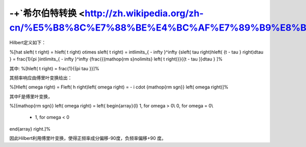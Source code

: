 -+`希尔伯特转换 <http://zh.wikipedia.org/zh-cn/%E5%B8%8C%E7%88%BE%E4%BC%AF%E7%89%B9%E8%BD%89%E6%8F%9B>`_ 
===============================================================================================================


Hilbert定义如下：

%\[\hat s\left( t \right) = h\left( t \right) \otimes s\left( t \right) = \int\limits_{ - \infty }^\infty  {s\left( \tau  \right)h\left( {t - \tau } \right)d\tau }  = \frac{1}{\pi }\int\limits_{ - \infty }^\infty  {\frac{{{\mathop{\rm s}\nolimits} \left( t \right)}}{{t - \tau }}d\tau } \]%

其中:
%\[h\left( t \right) = \frac{1}{{\pi \tau }}\]%

其频率响应由傅里叶变换给出：

%\[H\left( \omega  \right) = F\left( h \right)\left( \omega  \right) =  - i \cdot {\mathop{\rm sgn}} \left( \omega  \right)\]%

其中F是傅里叶变换，

%\[{\mathop{\rm sgn}} \left( \omega  \right) = \left\{ \begin{array}{l}
1, for \omega  > 0\\
0, for \omega  = 0\\
 - 1, for \omega  < 0
\end{array} \right.\]%

因此Hilbert利用傅里叶变换，使得正频率成分偏移-90度，负频率偏移+90 度。
